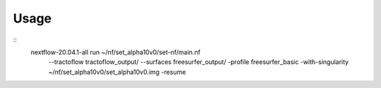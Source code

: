 Usage
=====

::
    nextflow-20.04.1-all run ~/nf/set_alpha10v0/set-nf/main.nf \
        --tractoflow tractoflow_output/ \
        --surfaces freesurfer_output/ \
        -profile freesurfer_basic \
        -with-singularity ~/nf/set_alpha10v0/set_alpha10v0.img \
        -resume
